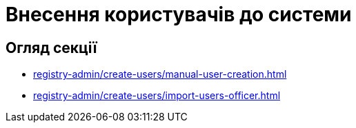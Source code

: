 = Внесення користувачів до системи

== Огляд секції

* xref:registry-admin/create-users/manual-user-creation.adoc[]
* xref:registry-admin/create-users/import-users-officer.adoc[]